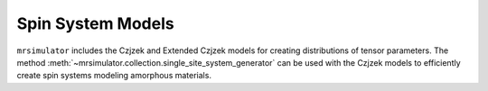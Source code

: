 .. _sys_models:

==================
Spin System Models
==================

``mrsimulator`` includes the Czjzek and Extended Czjzek models for creating distributions of
tensor parameters. The method :meth:`~mrsimulator.collection.single_site_system_generator`
can be used with the Czjzek models to efficiently create spin systems modeling amorphous
materials.
